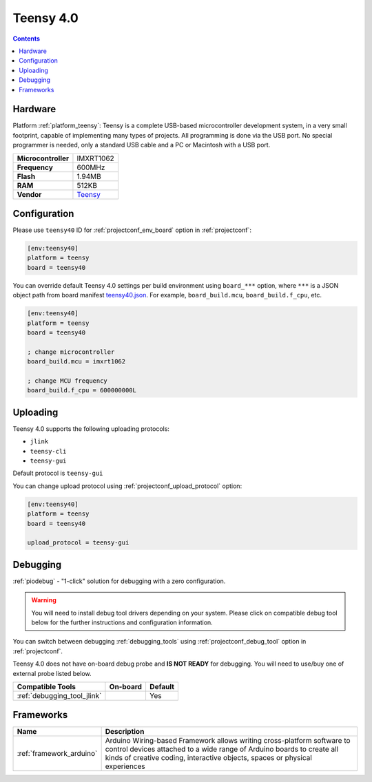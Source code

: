  
.. _board_teensy_teensy40:

Teensy 4.0
==========

.. contents::

Hardware
--------

Platform :ref:`platform_teensy`: Teensy is a complete USB-based microcontroller development system, in a very small footprint, capable of implementing many types of projects. All programming is done via the USB port. No special programmer is needed, only a standard USB cable and a PC or Macintosh with a USB port.

.. list-table::

  * - **Microcontroller**
    - IMXRT1062
  * - **Frequency**
    - 600MHz
  * - **Flash**
    - 1.94MB
  * - **RAM**
    - 512KB
  * - **Vendor**
    - `Teensy <https://www.pjrc.com/store/teensy40.html?utm_source=platformio.org&utm_medium=docs>`__


Configuration
-------------

Please use ``teensy40`` ID for :ref:`projectconf_env_board` option in :ref:`projectconf`:

.. code-block:: ini

  [env:teensy40]
  platform = teensy
  board = teensy40

You can override default Teensy 4.0 settings per build environment using
``board_***`` option, where ``***`` is a JSON object path from
board manifest `teensy40.json <https://github.com/platformio/platform-teensy/blob/master/boards/teensy40.json>`_. For example,
``board_build.mcu``, ``board_build.f_cpu``, etc.

.. code-block:: ini

  [env:teensy40]
  platform = teensy
  board = teensy40

  ; change microcontroller
  board_build.mcu = imxrt1062

  ; change MCU frequency
  board_build.f_cpu = 600000000L


Uploading
---------
Teensy 4.0 supports the following uploading protocols:

* ``jlink``
* ``teensy-cli``
* ``teensy-gui``

Default protocol is ``teensy-gui``

You can change upload protocol using :ref:`projectconf_upload_protocol` option:

.. code-block:: ini

  [env:teensy40]
  platform = teensy
  board = teensy40

  upload_protocol = teensy-gui

Debugging
---------

:ref:`piodebug` - "1-click" solution for debugging with a zero configuration.

.. warning::
    You will need to install debug tool drivers depending on your system.
    Please click on compatible debug tool below for the further
    instructions and configuration information.

You can switch between debugging :ref:`debugging_tools` using
:ref:`projectconf_debug_tool` option in :ref:`projectconf`.

Teensy 4.0 does not have on-board debug probe and **IS NOT READY** for debugging. You will need to use/buy one of external probe listed below.

.. list-table::
  :header-rows:  1

  * - Compatible Tools
    - On-board
    - Default
  * - :ref:`debugging_tool_jlink`
    - 
    - Yes

Frameworks
----------
.. list-table::
    :header-rows:  1

    * - Name
      - Description

    * - :ref:`framework_arduino`
      - Arduino Wiring-based Framework allows writing cross-platform software to control devices attached to a wide range of Arduino boards to create all kinds of creative coding, interactive objects, spaces or physical experiences